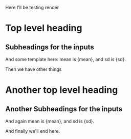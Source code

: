 Here I'll be testing render

* Top level heading

# ------8<---------
** Subheadings for the inputs
And some template here: mean is {mean}, and sd is {sd}.
# ------8<---------

Then we have other things

* Another top level heading
# ------8<---------
** Another Subheadings for the inputs
And again mean is {mean}, and sd is {sd}.
# ------8<---------

And finally we'll end here.
